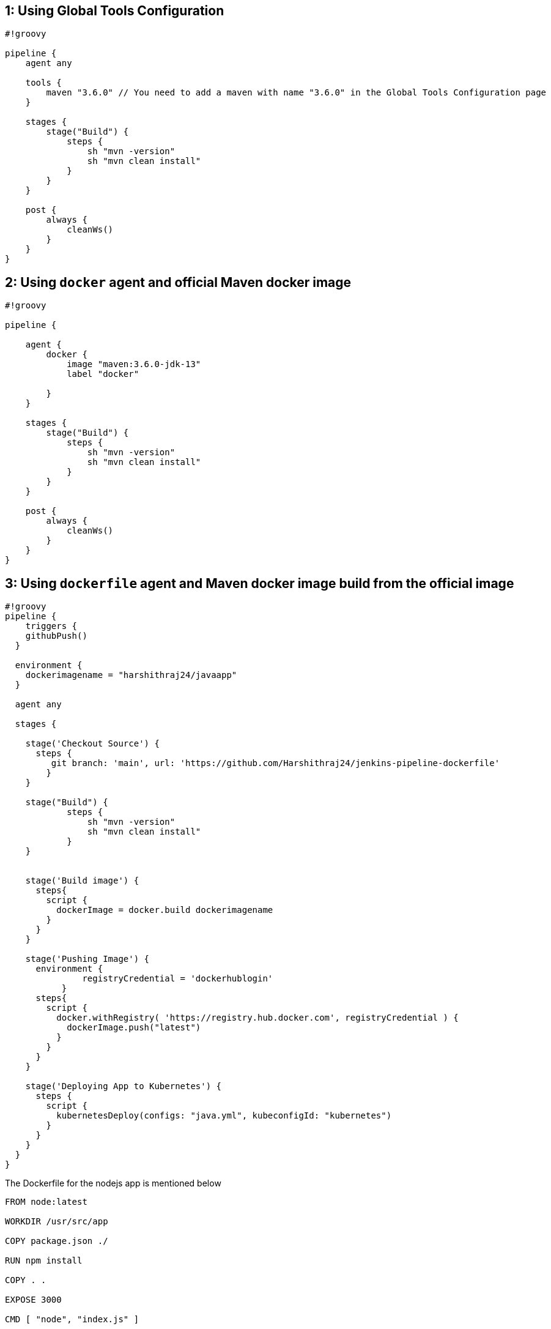 == 1: Using Global Tools Configuration

[source,groovy]
----
#!groovy

pipeline {
    agent any

    tools {
        maven "3.6.0" // You need to add a maven with name "3.6.0" in the Global Tools Configuration page
    }

    stages {
        stage("Build") {
            steps {
                sh "mvn -version"
                sh "mvn clean install"
            }
        }
    }

    post {
        always {
            cleanWs()
        }
    }
}
----

== 2: Using `docker` agent and official Maven docker image

[source,groovy]
----
#!groovy

pipeline {
  
    agent {
        docker {
            image "maven:3.6.0-jdk-13"
            label "docker"
           
        }
    }

    stages {
        stage("Build") {
            steps {
                sh "mvn -version"
                sh "mvn clean install"
            }
        }
    }

    post {
        always {
            cleanWs()
        }
    }
}
----

== 3: Using `dockerfile` agent and Maven docker image build from the official image

[source,groovy]
----
#!groovy
pipeline {
    triggers {
    githubPush()
  }

  environment {
    dockerimagename = "harshithraj24/javaapp"
  }

  agent any

  stages {

    stage('Checkout Source') {
      steps {
         git branch: 'main', url: 'https://github.com/Harshithraj24/jenkins-pipeline-dockerfile'
        }
    }
    
    stage("Build") {
            steps {
                sh "mvn -version"
                sh "mvn clean install"
            }
    }
    

    stage('Build image') {
      steps{
        script {
          dockerImage = docker.build dockerimagename
        }
      }
    }

    stage('Pushing Image') {
      environment {
               registryCredential = 'dockerhublogin'
           }
      steps{
        script {
          docker.withRegistry( 'https://registry.hub.docker.com', registryCredential ) {
            dockerImage.push("latest")
          }
        }
      }
    }
    
    stage('Deploying App to Kubernetes') {
      steps {
        script {
          kubernetesDeploy(configs: "java.yml", kubeconfigId: "kubernetes")
        }
      }
    }
  }
}

----
The Dockerfile for the nodejs app is mentioned below
----
FROM node:latest

WORKDIR /usr/src/app

COPY package.json ./

RUN npm install

COPY . .

EXPOSE 3000

CMD [ "node", "index.js" ]
----
